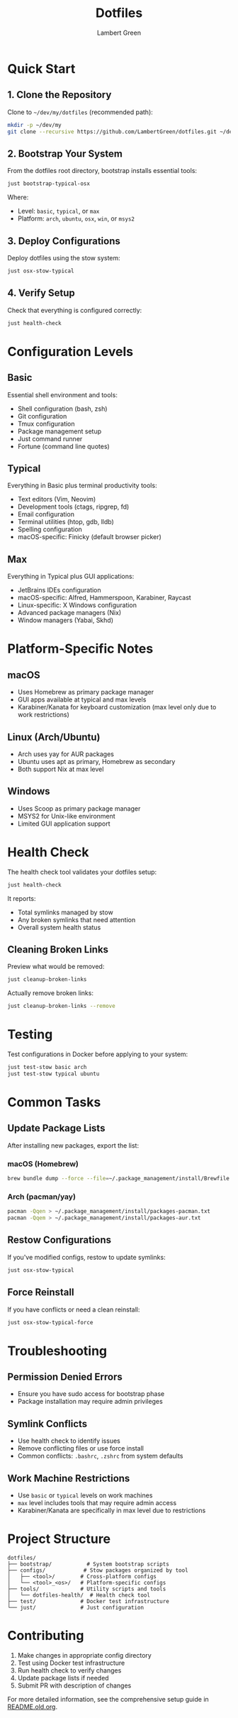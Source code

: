 #+TITLE: Dotfiles
#+AUTHOR: Lambert Green
#+DESCRIPTION: Personal dotfiles repository for cross-platform development environment configuration using GNU Stow
#+STARTUP: overview

* Quick Start

** 1. Clone the Repository

Clone to =~/dev/my/dotfiles= (recommended path):

#+begin_src bash
mkdir -p ~/dev/my
git clone --recursive https://github.com/LambertGreen/dotfiles.git ~/dev/my/dotfiles
#+end_src

** 2. Bootstrap Your System

From the dotfiles root directory, bootstrap installs essential tools:

#+begin_src bash
just bootstrap-typical-osx
#+end_src

Where:
- Level: =basic=, =typical=, or =max=
- Platform: =arch=, =ubuntu=, =osx=, =win=, or =msys2=

** 3. Deploy Configurations

Deploy dotfiles using the stow system:

#+begin_src bash
just osx-stow-typical
#+end_src

** 4. Verify Setup

Check that everything is configured correctly:

#+begin_src bash
just health-check
#+end_src

* Configuration Levels

** Basic
Essential shell environment and tools:
- Shell configuration (bash, zsh)
- Git configuration
- Tmux configuration
- Package management setup
- Just command runner
- Fortune (command line quotes)

** Typical
Everything in Basic plus terminal productivity tools:
- Text editors (Vim, Neovim)
- Development tools (ctags, ripgrep, fd)
- Email configuration
- Terminal utilities (htop, gdb, lldb)
- Spelling configuration
- macOS-specific: Finicky (default browser picker)

** Max
Everything in Typical plus GUI applications:
- JetBrains IDEs configuration
- macOS-specific: Alfred, Hammerspoon, Karabiner, Raycast
- Linux-specific: X Windows configuration
- Advanced package managers (Nix)
- Window managers (Yabai, Skhd)

* Platform-Specific Notes

** macOS
- Uses Homebrew as primary package manager
- GUI apps available at typical and max levels
- Karabiner/Kanata for keyboard customization (max level only due to work restrictions)

** Linux (Arch/Ubuntu)
- Arch uses yay for AUR packages
- Ubuntu uses apt as primary, Homebrew as secondary
- Both support Nix at max level

** Windows
- Uses Scoop as primary package manager
- MSYS2 for Unix-like environment
- Limited GUI application support

* Health Check

The health check tool validates your dotfiles setup:

#+begin_src bash
just health-check
#+end_src

It reports:
- Total symlinks managed by stow
- Any broken symlinks that need attention
- Overall system health status

** Cleaning Broken Links

Preview what would be removed:

#+begin_src bash
just cleanup-broken-links
#+end_src

Actually remove broken links:

#+begin_src bash
just cleanup-broken-links --remove
#+end_src

* Testing

Test configurations in Docker before applying to your system:

#+begin_src bash
just test-stow basic arch
just test-stow typical ubuntu
#+end_src

* Common Tasks

** Update Package Lists

After installing new packages, export the list:

*** macOS (Homebrew)

#+begin_src bash
brew bundle dump --force --file=~/.package_management/install/Brewfile
#+end_src

*** Arch (pacman/yay)

#+begin_src bash
pacman -Qqen > ~/.package_management/install/packages-pacman.txt
pacman -Qqem > ~/.package_management/install/packages-aur.txt
#+end_src

** Restow Configurations

If you've modified configs, restow to update symlinks:

#+begin_src bash
just osx-stow-typical
#+end_src

** Force Reinstall

If you have conflicts or need a clean reinstall:

#+begin_src bash
just osx-stow-typical-force
#+end_src

* Troubleshooting

** Permission Denied Errors
- Ensure you have sudo access for bootstrap phase
- Package installation may require admin privileges

** Symlink Conflicts
- Use health check to identify issues
- Remove conflicting files or use force install
- Common conflicts: =.bashrc=, =.zshrc= from system defaults

** Work Machine Restrictions
- Use =basic= or =typical= levels on work machines
- =max= level includes tools that may require admin access
- Karabiner/Kanata are specifically in max level due to restrictions

* Project Structure

#+begin_example
dotfiles/
├── bootstrap/           # System bootstrap scripts
├── configs/            # Stow packages organized by tool
│   ├── <tool>/        # Cross-platform configs
│   └── <tool>_<os>/   # Platform-specific configs
├── tools/             # Utility scripts and tools
│   └── dotfiles-health/  # Health check tool
├── test/              # Docker test infrastructure
└── just/              # Just configuration
#+end_example

* Contributing

1. Make changes in appropriate config directory
2. Test using Docker test infrastructure
3. Run health check to verify changes
4. Update package lists if needed
5. Submit PR with description of changes

For more detailed information, see the comprehensive setup guide in [[file:README.old.org][README.old.org]].